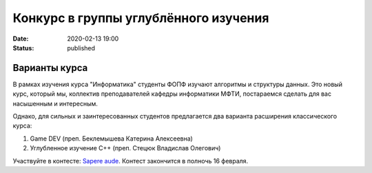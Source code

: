 Конкурс в группы углублённого изучения
######################################

:date: 2020-02-13 19:00
:status: published

.. default-role:: code

Варианты курса
==============

В рамках изучения курса "Информатика" студенты ФОПФ изучают алгоритмы и
структуры данных. Это новый курс, который мы, коллектив преподавателей кафедры
информатики МФТИ, постараемся сделать для вас насышенным и интересным.

Однако, для сильных и заинтересованных студентов предлагается два варианта
расширения классического курса:

1. Game DEV (преп. Беклемышева Катерина Алексеевна)
2. Углубленное изучение С++ (преп. Стецюк Владислав Олегович)

Участвуйте в контесте: `Sapere aude`_.
Контест закончится в полночь 16 февраля.

.. _`Sapere aude`: http://olymp3.vdi.mipt.ru/cgi-bin/new-register?action=209&contest_id=920007&locale_id=1
